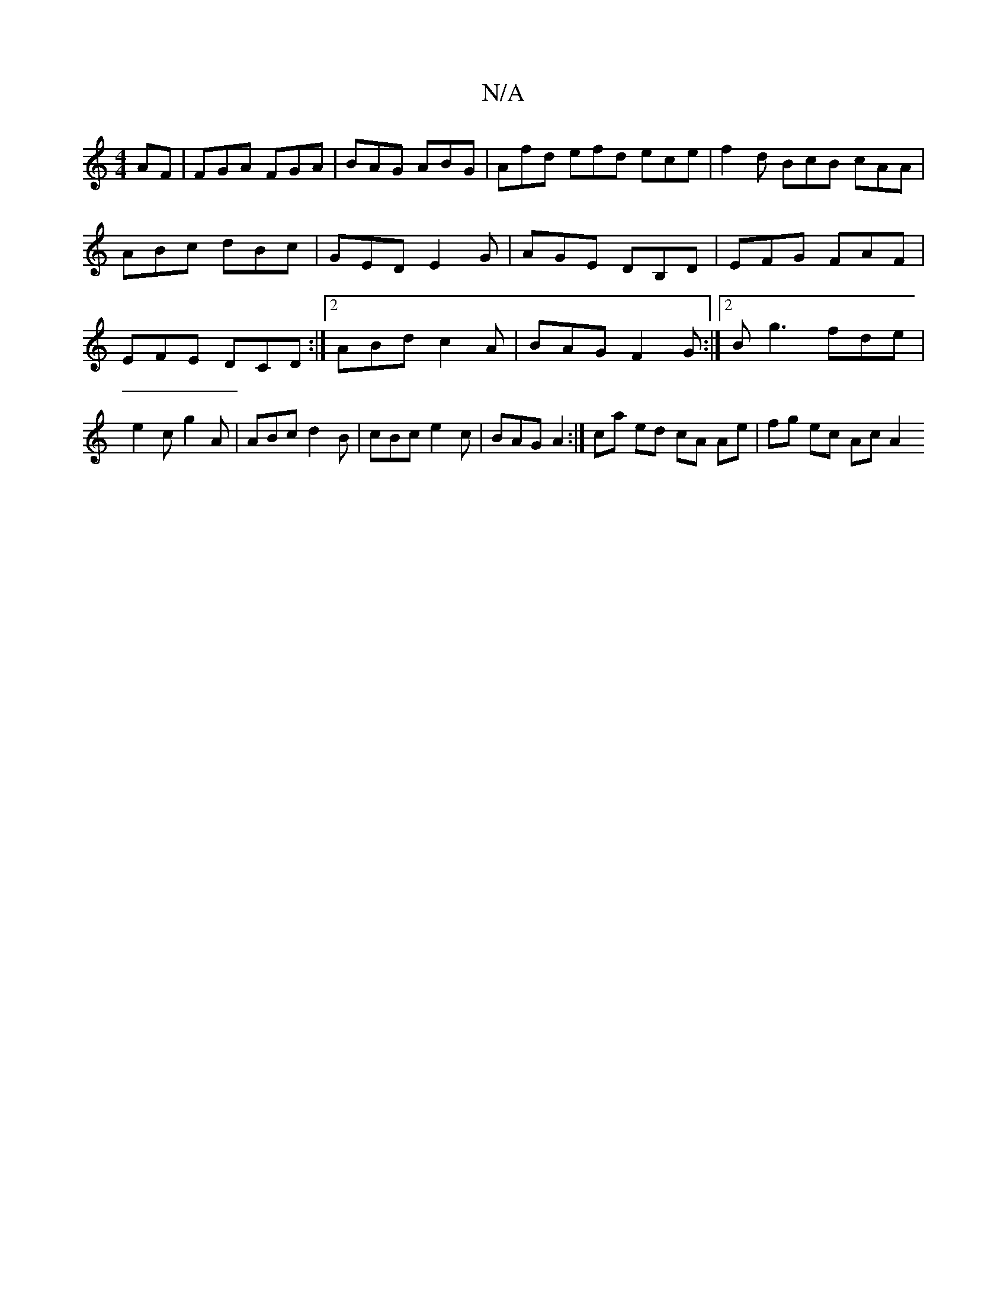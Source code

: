 X:1
T:N/A
M:4/4
R:N/A
K:Cmajor
AF | FGA FGA | BAG ABG | Afd efd ece |f2 d BcB cAA |
ABc dBc | GED E2G | AGE DB,D | EFG FAF | EFE DCD :|2 ABd c2A|BAG F2G:|2 B g3 fde | e2c g2A | ABc d2B |cBc e2c | BAG A2 :|ca ed cA Ae | fg ec Ac A2 
